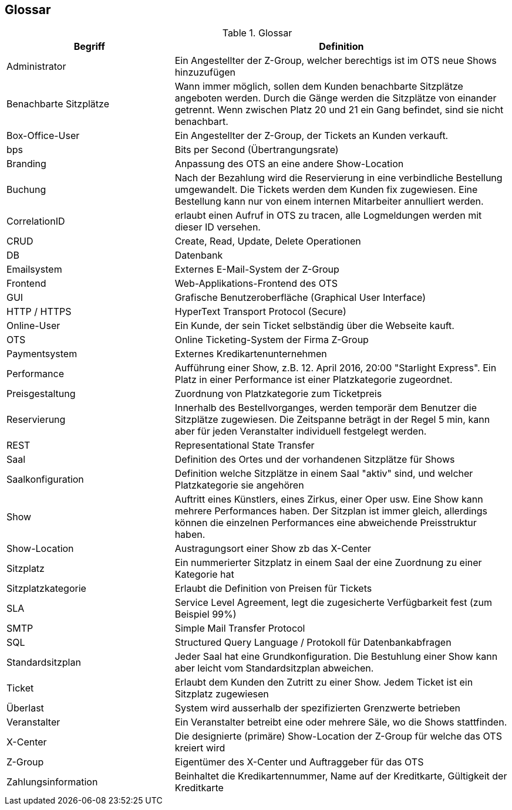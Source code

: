 [[section-glossary]]
== Glossar

.Glossar
[options="header", cols="1,2"]
|===
|Begriff      		| Definition

| Administrator         | Ein Angestellter der Z-Group, welcher berechtigs ist im OTS neue Shows hinzuzufügen
| Benachbarte Sitzplätze | Wann immer möglich, sollen dem Kunden benachbarte Sitzplätze angeboten werden. Durch die Gänge werden die Sitzplätze von einander getrennt. Wenn zwischen Platz 20 und 21 ein Gang befindet, sind sie nicht benachbart.
| Box-Office-User      	| Ein Angestellter der Z-Group, der Tickets an Kunden verkauft.
| bps                   | Bits per Second (Übertrangungsrate)
| Branding              | Anpassung des OTS an eine andere Show-Location
| Buchung               | Nach der Bezahlung wird die Reservierung in eine verbindliche Bestellung umgewandelt. Die Tickets werden dem Kunden fix zugewiesen. Eine Bestellung kann nur von einem internen Mitarbeiter annulliert werden.
| CorrelationID         | erlaubt einen Aufruf in OTS zu tracen, alle Logmeldungen werden mit dieser ID versehen.
| CRUD                  | Create, Read, Update, Delete Operationen
| DB             	    | Datenbank
| Emailsystem           | Externes E-Mail-System der Z-Group
| Frontend              | Web-Applikations-Frontend des OTS
| GUI               	| Grafische Benutzeroberfläche (Graphical User Interface)
| HTTP / HTTPS          | HyperText Transport Protocol (Secure)
| Online-User          	| Ein Kunde, der sein Ticket selbständig über die Webseite kauft.
| OTS                   | Online Ticketing-System der Firma Z-Group
| Paymentsystem         | Externes Kredikartenunternehmen
| Performance       	| Aufführung einer Show, z.B. 12. April 2016, 20:00 "Starlight Express". Ein Platz in einer Performance ist einer Platzkategorie zugeordnet.
| Preisgestaltung   	| Zuordnung von Platzkategorie zum Ticketpreis
| Reservierung          | Innerhalb des Bestellvorganges, werden temporär dem Benutzer die Sitzplätze zugewiesen. Die Zeitspanne beträgt in der Regel 5 min, kann aber für jeden Veranstalter individuell festgelegt werden.
| REST                  | Representational State Transfer
| Saal			        | Definition des Ortes und der vorhandenen Sitzplätze für Shows
| Saalkonfiguration 	| Definition welche Sitzplätze in einem Saal "aktiv" sind, und welcher Platzkategorie sie angehören
| Show              	| Auftritt eines Künstlers, eines Zirkus, einer Oper usw. Eine Show kann mehrere Performances haben. Der Sitzplan ist immer gleich, allerdings können die einzelnen Performances eine abweichende Preisstruktur haben.
| Show-Location       | Austragungsort einer Show zb das X-Center
| Sitzplatz             | Ein nummerierter Sitzplatz in einem Saal der eine Zuordnung zu einer Kategorie hat
| Sitzplatzkategorie   	| Erlaubt die Definition von Preisen für Tickets
| SLA                    | Service Level Agreement, legt die zugesicherte Verfügbarkeit fest (zum Beispiel 99%)
| SMTP                 | Simple Mail Transfer Protocol
| SQL                   | Structured Query Language / Protokoll für Datenbankabfragen
| Standardsitzplan      | Jeder Saal hat eine Grundkonfiguration. Die Bestuhlung einer Show kann aber leicht vom Standardsitzplan abweichen.
| Ticket            	| Erlaubt dem Kunden den Zutritt zu einer Show. Jedem Ticket ist ein Sitzplatz zugewiesen
| Überlast              | System wird ausserhalb der spezifizierten Grenzwerte betrieben
| Veranstalter          | Ein Veranstalter betreibt eine oder mehrere Säle, wo die Shows stattfinden.
| X-Center              | Die designierte (primäre) Show-Location der Z-Group für welche das OTS kreiert wird
| Z-Group               | Eigentümer des X-Center und Auftraggeber für das OTS
| Zahlungsinformation   | Beinhaltet die Kredikartennummer, Name auf der Kreditkarte, Gültigkeit der Kreditkarte


|===
